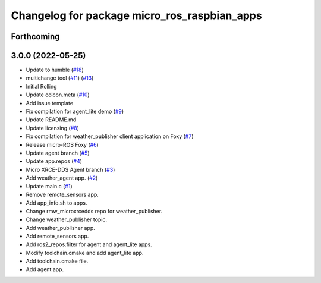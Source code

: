 ^^^^^^^^^^^^^^^^^^^^^^^^^^^^^^^^^^^^^^^^^^^^^
Changelog for package micro_ros_raspbian_apps
^^^^^^^^^^^^^^^^^^^^^^^^^^^^^^^^^^^^^^^^^^^^^

Forthcoming
-----------

3.0.0 (2022-05-25)
------------------
* Update to humble (`#18 <https://github.com/micro-ROS/raspbian_apps/issues/18>`_)
* multichange tool (`#11 <https://github.com/micro-ROS/raspbian_apps/issues/11>`_) (`#13 <https://github.com/micro-ROS/raspbian_apps/issues/13>`_)
* Initial Rolling
* Update colcon.meta (`#10 <https://github.com/micro-ROS/raspbian_apps/issues/10>`_)
* Add issue template
* Fix compilation for agent_lite demo (`#9 <https://github.com/micro-ROS/raspbian_apps/issues/9>`_)
* Update README.md
* Update licensing (`#8 <https://github.com/micro-ROS/raspbian_apps/issues/8>`_)
* Fix compilation for weather_publisher client application on Foxy (`#7 <https://github.com/micro-ROS/raspbian_apps/issues/7>`_)
* Release micro-ROS Foxy (`#6 <https://github.com/micro-ROS/raspbian_apps/issues/6>`_)
* Update agent branch (`#5 <https://github.com/micro-ROS/raspbian_apps/issues/5>`_)
* Update app.repos (`#4 <https://github.com/micro-ROS/raspbian_apps/issues/4>`_)
* Micro XRCE-DDS Agent branch (`#3 <https://github.com/micro-ROS/raspbian_apps/issues/3>`_)
* Add weather_agent app. (`#2 <https://github.com/micro-ROS/raspbian_apps/issues/2>`_)
* Update main.c (`#1 <https://github.com/micro-ROS/raspbian_apps/issues/1>`_)
* Remove remote_sensors app.
* Add app_info.sh to apps.
* Change rmw_microxrcedds repo for weather_publisher.
* Change weather_publisher topic.
* Add weather_publisher app.
* Add remote_sensors app.
* Add ros2_repos.filter for agent and agent_lite apps.
* Modify toolchain.cmake and add agent_lite app.
* Add toolchain.cmake file.
* Add agent app.

